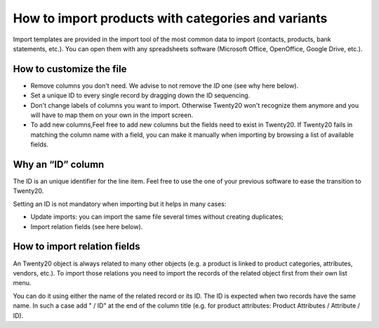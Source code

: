 ===================================================
How to import products with categories and variants
===================================================

Import templates are provided in the import tool of the most common data to
import (contacts, products, bank statements, etc.).
You can open them with any spreadsheets software (Microsoft Office, 
OpenOffice, Google Drive, etc.).

How to customize the file
=========================

* Remove columns you don't need. We advise to not remove the *ID* one (see
  why here below).
* Set a unique ID to every single record by dragging down the ID sequencing.
* Don't change labels of columns you want to import. Otherwise Twenty20 won't recognize
  them anymore and you will have to map them on your own in the import screen.
* To add new columns,Feel free to add new columns but the fields need to exist in Twenty20. If Twenty20 fails
  in matching the column name with a field, you can make it manually when importing
  by browsing a list of available fields.


Why an “ID” column
==================

The ID is an unique identifier for the line item. Feel free to use the one of your
previous software to ease the transition to Twenty20.

Setting an ID is not mandatory when importing but it helps in many cases:

* Update imports: you can import the same file several times without creating duplicates;
* Import relation fields (see here below).

How to import relation fields
=============================

An Twenty20 object is always related to many other objects (e.g. a product is linked
to product categories, attributes, vendors, etc.). To import those relations you need to
import the records of the related object first from their own list menu.

You can do it using either the name of the related record or its ID. The ID is expected when
two records have the same name. In such a case add " / ID" at the end of the column title
(e.g. for product attributes: Product Attributes / Attribute / ID).
